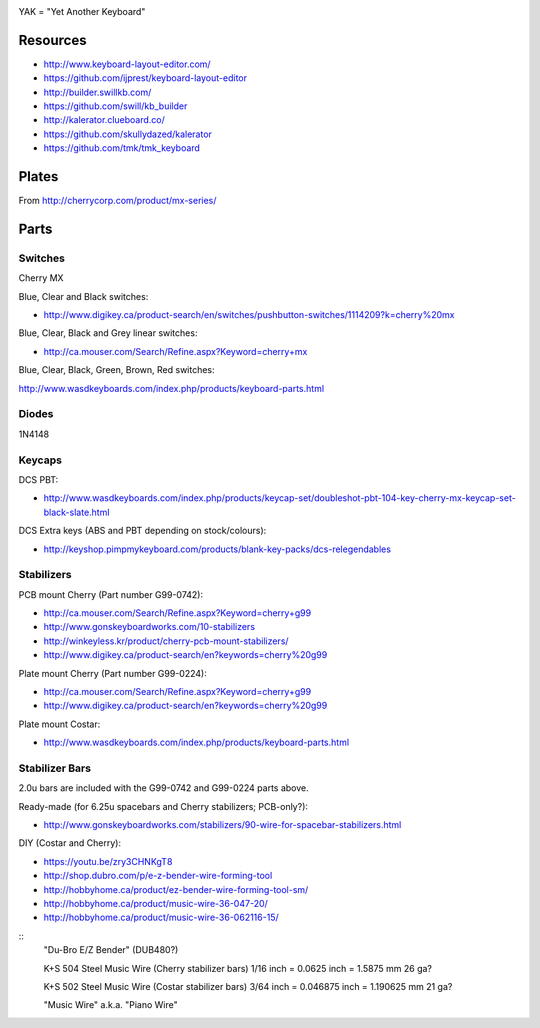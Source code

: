 .. image:: yak.png

YAK = "Yet Another Keyboard"


Resources
=========

* http://www.keyboard-layout-editor.com/
* https://github.com/ijprest/keyboard-layout-editor

* http://builder.swillkb.com/
* https://github.com/swill/kb_builder

* http://kalerator.clueboard.co/
* https://github.com/skullydazed/kalerator

* https://github.com/tmk/tmk_keyboard


Plates
======

.. image:: plate_switch_holes.png

.. image:: plate_stabilizer_holes.png

.. image:: plate_spacebar_holes.png

From http://cherrycorp.com/product/mx-series/


Parts
=====


Switches
--------

Cherry MX

Blue, Clear and Black switches:

* http://www.digikey.ca/product-search/en/switches/pushbutton-switches/1114209?k=cherry%20mx

Blue, Clear, Black and Grey linear switches:

* http://ca.mouser.com/Search/Refine.aspx?Keyword=cherry+mx

Blue, Clear, Black, Green, Brown, Red switches:

http://www.wasdkeyboards.com/index.php/products/keyboard-parts.html


Diodes
------

1N4148


Keycaps
-------

DCS PBT:

* http://www.wasdkeyboards.com/index.php/products/keycap-set/doubleshot-pbt-104-key-cherry-mx-keycap-set-black-slate.html

DCS Extra keys (ABS and PBT depending on stock/colours):

* http://keyshop.pimpmykeyboard.com/products/blank-key-packs/dcs-relegendables


Stabilizers
-----------

PCB mount Cherry (Part number G99-0742):

* http://ca.mouser.com/Search/Refine.aspx?Keyword=cherry+g99
* http://www.gonskeyboardworks.com/10-stabilizers
* http://winkeyless.kr/product/cherry-pcb-mount-stabilizers/
* http://www.digikey.ca/product-search/en?keywords=cherry%20g99

Plate mount Cherry (Part number G99-0224):

* http://ca.mouser.com/Search/Refine.aspx?Keyword=cherry+g99
* http://www.digikey.ca/product-search/en?keywords=cherry%20g99

Plate mount Costar:

* http://www.wasdkeyboards.com/index.php/products/keyboard-parts.html


Stabilizer Bars
---------------

2.0u bars are included with the G99-0742 and G99-0224 parts above.

Ready-made (for 6.25u spacebars and Cherry stabilizers; PCB-only?):

* http://www.gonskeyboardworks.com/stabilizers/90-wire-for-spacebar-stabilizers.html

DIY (Costar and Cherry):

* https://youtu.be/zry3CHNKgT8
* http://shop.dubro.com/p/e-z-bender-wire-forming-tool
* http://hobbyhome.ca/product/ez-bender-wire-forming-tool-sm/
* http://hobbyhome.ca/product/music-wire-36-047-20/
* http://hobbyhome.ca/product/music-wire-36-062116-15/

::
    "Du-Bro E/Z Bender" (DUB480?)

    K+S 504 Steel Music Wire (Cherry stabilizer bars)
    1/16 inch = 0.0625 inch = 1.5875 mm
    26 ga?

    K+S 502 Steel Music Wire (Costar stabilizer bars)
    3/64 inch = 0.046875 inch = 1.190625 mm
    21 ga?

    "Music Wire" a.k.a. "Piano Wire"
